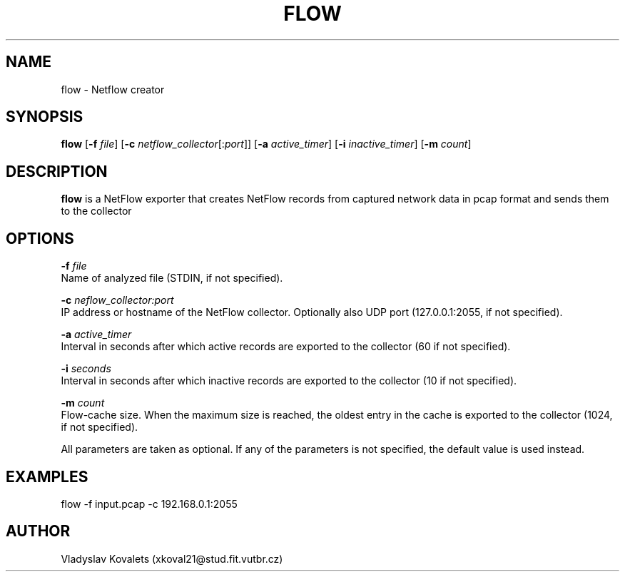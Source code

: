 .TH FLOW 1
.SH NAME
flow \- Netflow creator
.SH SYNOPSIS
.B flow 
[\fB\-f\fR \fIfile\fR] [\fB\-c\fR \fInetflow_collector\fR[:\fIport\fR]] [\fB\-a\fR \fIactive_timer\fR] [\fB\-i\fR \fIinactive_timer\fR] [\fB\-m\fR \fIcount\fR] 
.SH DESCRIPTION
.B flow
is a NetFlow exporter that creates NetFlow records from captured network data in pcap format and sends them to the collector
.SH OPTIONS
.BR \-f " " \fIfile\fR
    Name of analyzed file (STDIN, if not specified).

.BR \-c " " \fIneflow_collector:port\fR
    IP address or hostname of the NetFlow collector. Optionally also UDP port (127.0.0.1:2055, if not specified).

.BR \-a " " \fIactive_timer\fR
    Interval in seconds after which active records are exported to the collector (60 if not specified).

.BR \-i " " \fIseconds\fR
    Interval in seconds after which inactive records are exported to the collector (10 if not specified).

.BR \-m " " \fIcount\fR
    Flow-cache size. When the maximum size is reached, the oldest entry in the cache is exported to the collector (1024, if not specified).

All parameters are taken as optional. If any of the parameters is not specified, the default value is used instead.

.SH EXAMPLES
flow -f input.pcap -c 192.168.0.1:2055

.SH AUTHOR
Vladyslav Kovalets (xkoval21@stud.fit.vutbr.cz)
